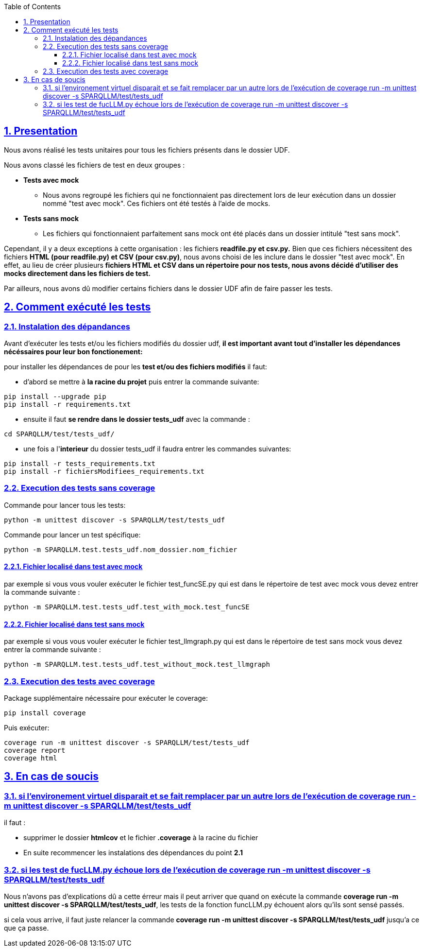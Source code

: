 :toc:
:toclevels: 6
:source-highlighter: highlightjs
:icons: font
:sectnums:
:sectlinks:
:doctype: book

== Presentation

Nous avons réalisé les tests unitaires pour tous les fichiers présents dans le dossier UDF.

Nous avons classé les fichiers de test en deux groupes :

* **Tests avec mock**
    ** Nous avons regroupé les fichiers qui ne fonctionnaient pas directement lors de leur exécution dans un dossier nommé "test avec mock". Ces fichiers ont été testés à l’aide de mocks.

* **Tests sans mock**
    ** Les fichiers qui fonctionnaient parfaitement sans mock ont été placés dans un dossier intitulé "test sans mock".

Cependant, il y a deux exceptions à cette organisation : les fichiers **readfile.py et csv.py.** Bien que ces fichiers nécessitent des fichiers **HTML (pour readfile.py) et CSV (pour csv.py)**, nous avons choisi de les inclure dans le dossier "test avec mock". En effet, au lieu de créer plusieurs **fichiers HTML et CSV dans un répertoire pour nos tests, nous avons décidé d’utiliser des mocks directement dans les fichiers de test.**

Par ailleurs, nous avons dû modifier certains fichiers dans le dossier UDF afin de faire passer les tests.

== Comment exécuté les tests

=== Instalation des dépandances

Avant d'exécuter les tests et/ou les fichiers modifiés du dossier udf, **il est important avant tout d'installer les dépendances nécéssaires pour leur bon fonctionement:**

pour installer les dépendances de pour les **test et/ou des fichiers modifiés** il faut:

* d'abord se mettre à **la racine du projet** puis entrer la commande suivante:

[source,bash]
----
pip install --upgrade pip
pip install -r requirements.txt
----

* ensuite il faut **se rendre dans le dossier tests_udf** avec la commande :

[source,bash]
----
cd SPARQLLM/test/tests_udf/
----

* une fois a l'**interieur** du dossier tests_udf il faudra entrer les commandes suivantes:

[source,bash]
----
pip install -r tests_requirements.txt
pip install -r fichiersModifiees_requirements.txt
----


=== Execution des tests sans coverage

Commande pour lancer tous les tests: 
[source,python]
----
python -m unittest discover -s SPARQLLM/test/tests_udf 
----

Commande pour lancer un test spécifique:
[source,python]
----
python -m SPARQLLM.test.tests_udf.nom_dossier.nom_fichier
----

==== Fichier localisé dans test avec mock

par exemple si vous vous vouler exécuter le fichier test_funcSE.py qui est dans le répertoire de test avec mock vous devez entrer la commande suivante :

[source,python]
----
python -m SPARQLLM.test.tests_udf.test_with_mock.test_funcSE
----

==== Fichier localisé dans test sans mock

par exemple si vous vous vouler exécuter le fichier test_llmgraph.py qui est dans le répertoire de test sans mock vous devez entrer la commande suivante :

[source,python]
----
python -m SPARQLLM.test.tests_udf.test_without_mock.test_llmgraph
----

=== Execution des tests avec coverage
Package supplémentaire nécessaire pour exécuter le coverage:
[source,python]
----
pip install coverage
----

Puis exécuter:
[source,python]
----
coverage run -m unittest discover -s SPARQLLM/test/tests_udf
coverage report
coverage html
----

== En cas de soucis

=== si l'environement virtuel disparait et se fait remplacer par un autre lors de l'exécution de coverage run -m unittest discover -s SPARQLLM/test/tests_udf

il faut :

* supprimer le dossier **htmlcov** et le fichier **.coverage** à la racine du fichier

* En suite recommencer les instalations des dépendances du point **2.1**

=== si les test de fucLLM.py échoue lors de l'exécution de coverage run -m unittest discover -s SPARQLLM/test/tests_udf

Nous n'avons pas d'explications dû a cette érreur mais il peut arriver que quand on exécute la commande **coverage run -m unittest discover -s SPARQLLM/test/tests_udf**, les tests de la fonction funcLLM.py échouent alors qu'ils sont sensé passés.

si cela vous arrive, il faut juste relancer la commande **coverage run -m unittest discover -s SPARQLLM/test/tests_udf** jusqu'a ce que ça passe.